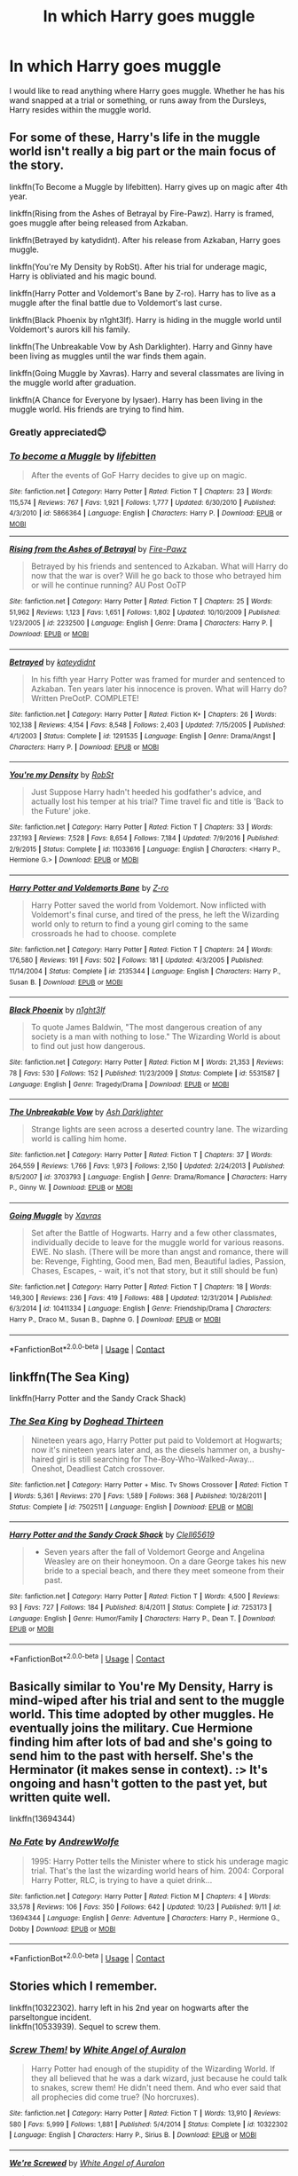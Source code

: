 #+TITLE: In which Harry goes muggle

* In which Harry goes muggle
:PROPERTIES:
:Author: FlabberghastedBanana
:Score: 15
:DateUnix: 1603586913.0
:DateShort: 2020-Oct-25
:FlairText: Request
:END:
I would like to read anything where Harry goes muggle. Whether he has his wand snapped at a trial or something, or runs away from the Dursleys, Harry resides within the muggle world.


** For some of these, Harry's life in the muggle world isn't really a big part or the main focus of the story.

linkffn(To Become a Muggle by lifebitten). Harry gives up on magic after 4th year.

linkffn(Rising from the Ashes of Betrayal by Fire-Pawz). Harry is framed, goes muggle after being released from Azkaban.

linkffn(Betrayed by katydidnt). After his release from Azkaban, Harry goes muggle.

linkffn(You're My Density by RobSt). After his trial for underage magic, Harry is obliviated and his magic bound.

linkffn(Harry Potter and Voldemort's Bane by Z-ro). Harry has to live as a muggle after the final battle due to Voldemort's last curse.

linkffn(Black Phoenix by n1ght3lf). Harry is hiding in the muggle world until Voldemort's aurors kill his family.

linkffn(The Unbreakable Vow by Ash Darklighter). Harry and Ginny have been living as muggles until the war finds them again.

linkffn(Going Muggle by Xavras). Harry and several classmates are living in the muggle world after graduation.

linkffn(A Chance for Everyone by lysaer). Harry has been living in the muggle world. His friends are trying to find him.
:PROPERTIES:
:Author: steve_wheeler
:Score: 7
:DateUnix: 1603591916.0
:DateShort: 2020-Oct-25
:END:

*** Greatly appreciated😊
:PROPERTIES:
:Author: FlabberghastedBanana
:Score: 2
:DateUnix: 1603591964.0
:DateShort: 2020-Oct-25
:END:


*** [[https://www.fanfiction.net/s/5866364/1/][*/To become a Muggle/*]] by [[https://www.fanfiction.net/u/2197105/lifebitten][/lifebitten/]]

#+begin_quote
  After the events of GoF Harry decides to give up on magic.
#+end_quote

^{/Site/:} ^{fanfiction.net} ^{*|*} ^{/Category/:} ^{Harry} ^{Potter} ^{*|*} ^{/Rated/:} ^{Fiction} ^{T} ^{*|*} ^{/Chapters/:} ^{23} ^{*|*} ^{/Words/:} ^{115,574} ^{*|*} ^{/Reviews/:} ^{767} ^{*|*} ^{/Favs/:} ^{1,921} ^{*|*} ^{/Follows/:} ^{1,777} ^{*|*} ^{/Updated/:} ^{6/30/2010} ^{*|*} ^{/Published/:} ^{4/3/2010} ^{*|*} ^{/id/:} ^{5866364} ^{*|*} ^{/Language/:} ^{English} ^{*|*} ^{/Characters/:} ^{Harry} ^{P.} ^{*|*} ^{/Download/:} ^{[[http://www.ff2ebook.com/old/ffn-bot/index.php?id=5866364&source=ff&filetype=epub][EPUB]]} ^{or} ^{[[http://www.ff2ebook.com/old/ffn-bot/index.php?id=5866364&source=ff&filetype=mobi][MOBI]]}

--------------

[[https://www.fanfiction.net/s/2232500/1/][*/Rising from the Ashes of Betrayal/*]] by [[https://www.fanfiction.net/u/742407/Fire-Pawz][/Fire-Pawz/]]

#+begin_quote
  Betrayed by his friends and sentenced to Azkaban. What will Harry do now that the war is over? Will he go back to those who betrayed him or will he continue running? AU Post OoTP
#+end_quote

^{/Site/:} ^{fanfiction.net} ^{*|*} ^{/Category/:} ^{Harry} ^{Potter} ^{*|*} ^{/Rated/:} ^{Fiction} ^{T} ^{*|*} ^{/Chapters/:} ^{25} ^{*|*} ^{/Words/:} ^{51,962} ^{*|*} ^{/Reviews/:} ^{1,123} ^{*|*} ^{/Favs/:} ^{1,651} ^{*|*} ^{/Follows/:} ^{1,802} ^{*|*} ^{/Updated/:} ^{10/10/2009} ^{*|*} ^{/Published/:} ^{1/23/2005} ^{*|*} ^{/id/:} ^{2232500} ^{*|*} ^{/Language/:} ^{English} ^{*|*} ^{/Genre/:} ^{Drama} ^{*|*} ^{/Characters/:} ^{Harry} ^{P.} ^{*|*} ^{/Download/:} ^{[[http://www.ff2ebook.com/old/ffn-bot/index.php?id=2232500&source=ff&filetype=epub][EPUB]]} ^{or} ^{[[http://www.ff2ebook.com/old/ffn-bot/index.php?id=2232500&source=ff&filetype=mobi][MOBI]]}

--------------

[[https://www.fanfiction.net/s/1291535/1/][*/Betrayed/*]] by [[https://www.fanfiction.net/u/9744/kateydidnt][/kateydidnt/]]

#+begin_quote
  In his fifth year Harry Potter was framed for murder and sentenced to Azkaban. Ten years later his innocence is proven. What will Harry do? Written PreOotP. COMPLETE!
#+end_quote

^{/Site/:} ^{fanfiction.net} ^{*|*} ^{/Category/:} ^{Harry} ^{Potter} ^{*|*} ^{/Rated/:} ^{Fiction} ^{K+} ^{*|*} ^{/Chapters/:} ^{26} ^{*|*} ^{/Words/:} ^{102,138} ^{*|*} ^{/Reviews/:} ^{4,154} ^{*|*} ^{/Favs/:} ^{8,548} ^{*|*} ^{/Follows/:} ^{2,403} ^{*|*} ^{/Updated/:} ^{7/15/2005} ^{*|*} ^{/Published/:} ^{4/1/2003} ^{*|*} ^{/Status/:} ^{Complete} ^{*|*} ^{/id/:} ^{1291535} ^{*|*} ^{/Language/:} ^{English} ^{*|*} ^{/Genre/:} ^{Drama/Angst} ^{*|*} ^{/Characters/:} ^{Harry} ^{P.} ^{*|*} ^{/Download/:} ^{[[http://www.ff2ebook.com/old/ffn-bot/index.php?id=1291535&source=ff&filetype=epub][EPUB]]} ^{or} ^{[[http://www.ff2ebook.com/old/ffn-bot/index.php?id=1291535&source=ff&filetype=mobi][MOBI]]}

--------------

[[https://www.fanfiction.net/s/11033616/1/][*/You're my Density/*]] by [[https://www.fanfiction.net/u/1451358/RobSt][/RobSt/]]

#+begin_quote
  Just Suppose Harry hadn't heeded his godfather's advice, and actually lost his temper at his trial? Time travel fic and title is 'Back to the Future' joke.
#+end_quote

^{/Site/:} ^{fanfiction.net} ^{*|*} ^{/Category/:} ^{Harry} ^{Potter} ^{*|*} ^{/Rated/:} ^{Fiction} ^{T} ^{*|*} ^{/Chapters/:} ^{33} ^{*|*} ^{/Words/:} ^{237,193} ^{*|*} ^{/Reviews/:} ^{7,528} ^{*|*} ^{/Favs/:} ^{8,654} ^{*|*} ^{/Follows/:} ^{7,184} ^{*|*} ^{/Updated/:} ^{7/9/2016} ^{*|*} ^{/Published/:} ^{2/9/2015} ^{*|*} ^{/Status/:} ^{Complete} ^{*|*} ^{/id/:} ^{11033616} ^{*|*} ^{/Language/:} ^{English} ^{*|*} ^{/Characters/:} ^{<Harry} ^{P.,} ^{Hermione} ^{G.>} ^{*|*} ^{/Download/:} ^{[[http://www.ff2ebook.com/old/ffn-bot/index.php?id=11033616&source=ff&filetype=epub][EPUB]]} ^{or} ^{[[http://www.ff2ebook.com/old/ffn-bot/index.php?id=11033616&source=ff&filetype=mobi][MOBI]]}

--------------

[[https://www.fanfiction.net/s/2135344/1/][*/Harry Potter and Voldemorts Bane/*]] by [[https://www.fanfiction.net/u/93838/Z-ro][/Z-ro/]]

#+begin_quote
  Harry Potter saved the world from Voldemort. Now inflicted with Voldemort's final curse, and tired of the press, he left the Wizarding world only to return to find a young girl coming to the same crossroads he had to choose. complete
#+end_quote

^{/Site/:} ^{fanfiction.net} ^{*|*} ^{/Category/:} ^{Harry} ^{Potter} ^{*|*} ^{/Rated/:} ^{Fiction} ^{T} ^{*|*} ^{/Chapters/:} ^{24} ^{*|*} ^{/Words/:} ^{176,580} ^{*|*} ^{/Reviews/:} ^{191} ^{*|*} ^{/Favs/:} ^{502} ^{*|*} ^{/Follows/:} ^{181} ^{*|*} ^{/Updated/:} ^{4/3/2005} ^{*|*} ^{/Published/:} ^{11/14/2004} ^{*|*} ^{/Status/:} ^{Complete} ^{*|*} ^{/id/:} ^{2135344} ^{*|*} ^{/Language/:} ^{English} ^{*|*} ^{/Characters/:} ^{Harry} ^{P.,} ^{Susan} ^{B.} ^{*|*} ^{/Download/:} ^{[[http://www.ff2ebook.com/old/ffn-bot/index.php?id=2135344&source=ff&filetype=epub][EPUB]]} ^{or} ^{[[http://www.ff2ebook.com/old/ffn-bot/index.php?id=2135344&source=ff&filetype=mobi][MOBI]]}

--------------

[[https://www.fanfiction.net/s/5531587/1/][*/Black Phoenix/*]] by [[https://www.fanfiction.net/u/1829051/n1ght3lf][/n1ght3lf/]]

#+begin_quote
  To quote James Baldwin, "The most dangerous creation of any society is a man with nothing to lose." The Wizarding World is about to find out just how dangerous.
#+end_quote

^{/Site/:} ^{fanfiction.net} ^{*|*} ^{/Category/:} ^{Harry} ^{Potter} ^{*|*} ^{/Rated/:} ^{Fiction} ^{M} ^{*|*} ^{/Words/:} ^{21,353} ^{*|*} ^{/Reviews/:} ^{78} ^{*|*} ^{/Favs/:} ^{530} ^{*|*} ^{/Follows/:} ^{152} ^{*|*} ^{/Published/:} ^{11/23/2009} ^{*|*} ^{/Status/:} ^{Complete} ^{*|*} ^{/id/:} ^{5531587} ^{*|*} ^{/Language/:} ^{English} ^{*|*} ^{/Genre/:} ^{Tragedy/Drama} ^{*|*} ^{/Download/:} ^{[[http://www.ff2ebook.com/old/ffn-bot/index.php?id=5531587&source=ff&filetype=epub][EPUB]]} ^{or} ^{[[http://www.ff2ebook.com/old/ffn-bot/index.php?id=5531587&source=ff&filetype=mobi][MOBI]]}

--------------

[[https://www.fanfiction.net/s/3703793/1/][*/The Unbreakable Vow/*]] by [[https://www.fanfiction.net/u/16429/Ash-Darklighter][/Ash Darklighter/]]

#+begin_quote
  Strange lights are seen across a deserted country lane. The wizarding world is calling him home.
#+end_quote

^{/Site/:} ^{fanfiction.net} ^{*|*} ^{/Category/:} ^{Harry} ^{Potter} ^{*|*} ^{/Rated/:} ^{Fiction} ^{T} ^{*|*} ^{/Chapters/:} ^{37} ^{*|*} ^{/Words/:} ^{264,559} ^{*|*} ^{/Reviews/:} ^{1,766} ^{*|*} ^{/Favs/:} ^{1,973} ^{*|*} ^{/Follows/:} ^{2,150} ^{*|*} ^{/Updated/:} ^{2/24/2013} ^{*|*} ^{/Published/:} ^{8/5/2007} ^{*|*} ^{/id/:} ^{3703793} ^{*|*} ^{/Language/:} ^{English} ^{*|*} ^{/Genre/:} ^{Drama/Romance} ^{*|*} ^{/Characters/:} ^{Harry} ^{P.,} ^{Ginny} ^{W.} ^{*|*} ^{/Download/:} ^{[[http://www.ff2ebook.com/old/ffn-bot/index.php?id=3703793&source=ff&filetype=epub][EPUB]]} ^{or} ^{[[http://www.ff2ebook.com/old/ffn-bot/index.php?id=3703793&source=ff&filetype=mobi][MOBI]]}

--------------

[[https://www.fanfiction.net/s/10411334/1/][*/Going Muggle/*]] by [[https://www.fanfiction.net/u/2606444/Xavras][/Xavras/]]

#+begin_quote
  Set after the Battle of Hogwarts. Harry and a few other classmates, individually decide to leave for the muggle world for various reasons. EWE. No slash. (There will be more than angst and romance, there will be: Revenge, Fighting, Good men, Bad men, Beautiful ladies, Passion, Chases, Escapes, - wait, it's not that story, but it still should be fun)
#+end_quote

^{/Site/:} ^{fanfiction.net} ^{*|*} ^{/Category/:} ^{Harry} ^{Potter} ^{*|*} ^{/Rated/:} ^{Fiction} ^{T} ^{*|*} ^{/Chapters/:} ^{18} ^{*|*} ^{/Words/:} ^{149,300} ^{*|*} ^{/Reviews/:} ^{236} ^{*|*} ^{/Favs/:} ^{419} ^{*|*} ^{/Follows/:} ^{488} ^{*|*} ^{/Updated/:} ^{12/31/2014} ^{*|*} ^{/Published/:} ^{6/3/2014} ^{*|*} ^{/id/:} ^{10411334} ^{*|*} ^{/Language/:} ^{English} ^{*|*} ^{/Genre/:} ^{Friendship/Drama} ^{*|*} ^{/Characters/:} ^{Harry} ^{P.,} ^{Draco} ^{M.,} ^{Susan} ^{B.,} ^{Daphne} ^{G.} ^{*|*} ^{/Download/:} ^{[[http://www.ff2ebook.com/old/ffn-bot/index.php?id=10411334&source=ff&filetype=epub][EPUB]]} ^{or} ^{[[http://www.ff2ebook.com/old/ffn-bot/index.php?id=10411334&source=ff&filetype=mobi][MOBI]]}

--------------

*FanfictionBot*^{2.0.0-beta} | [[https://github.com/FanfictionBot/reddit-ffn-bot/wiki/Usage][Usage]] | [[https://www.reddit.com/message/compose?to=tusing][Contact]]
:PROPERTIES:
:Author: FanfictionBot
:Score: 1
:DateUnix: 1603592000.0
:DateShort: 2020-Oct-25
:END:


** linkffn(The Sea King)

linkffn(Harry Potter and the Sandy Crack Shack)
:PROPERTIES:
:Author: horrorshowjack
:Score: 3
:DateUnix: 1603614518.0
:DateShort: 2020-Oct-25
:END:

*** [[https://www.fanfiction.net/s/7502511/1/][*/The Sea King/*]] by [[https://www.fanfiction.net/u/1205826/Doghead-Thirteen][/Doghead Thirteen/]]

#+begin_quote
  Nineteen years ago, Harry Potter put paid to Voldemort at Hogwarts; now it's nineteen years later and, as the diesels hammer on, a bushy-haired girl is still searching for The-Boy-Who-Walked-Away... Oneshot, Deadliest Catch crossover.
#+end_quote

^{/Site/:} ^{fanfiction.net} ^{*|*} ^{/Category/:} ^{Harry} ^{Potter} ^{+} ^{Misc.} ^{Tv} ^{Shows} ^{Crossover} ^{*|*} ^{/Rated/:} ^{Fiction} ^{T} ^{*|*} ^{/Words/:} ^{5,361} ^{*|*} ^{/Reviews/:} ^{270} ^{*|*} ^{/Favs/:} ^{1,589} ^{*|*} ^{/Follows/:} ^{368} ^{*|*} ^{/Published/:} ^{10/28/2011} ^{*|*} ^{/Status/:} ^{Complete} ^{*|*} ^{/id/:} ^{7502511} ^{*|*} ^{/Language/:} ^{English} ^{*|*} ^{/Download/:} ^{[[http://www.ff2ebook.com/old/ffn-bot/index.php?id=7502511&source=ff&filetype=epub][EPUB]]} ^{or} ^{[[http://www.ff2ebook.com/old/ffn-bot/index.php?id=7502511&source=ff&filetype=mobi][MOBI]]}

--------------

[[https://www.fanfiction.net/s/7253173/1/][*/Harry Potter and the Sandy Crack Shack/*]] by [[https://www.fanfiction.net/u/1298529/Clell65619][/Clell65619/]]

#+begin_quote
  - Seven years after the fall of Voldemort George and Angelina Weasley are on their honeymoon. On a dare George takes his new bride to a special beach, and there they meet someone from their past.
#+end_quote

^{/Site/:} ^{fanfiction.net} ^{*|*} ^{/Category/:} ^{Harry} ^{Potter} ^{*|*} ^{/Rated/:} ^{Fiction} ^{T} ^{*|*} ^{/Words/:} ^{4,500} ^{*|*} ^{/Reviews/:} ^{93} ^{*|*} ^{/Favs/:} ^{727} ^{*|*} ^{/Follows/:} ^{184} ^{*|*} ^{/Published/:} ^{8/4/2011} ^{*|*} ^{/Status/:} ^{Complete} ^{*|*} ^{/id/:} ^{7253173} ^{*|*} ^{/Language/:} ^{English} ^{*|*} ^{/Genre/:} ^{Humor/Family} ^{*|*} ^{/Characters/:} ^{Harry} ^{P.,} ^{Dean} ^{T.} ^{*|*} ^{/Download/:} ^{[[http://www.ff2ebook.com/old/ffn-bot/index.php?id=7253173&source=ff&filetype=epub][EPUB]]} ^{or} ^{[[http://www.ff2ebook.com/old/ffn-bot/index.php?id=7253173&source=ff&filetype=mobi][MOBI]]}

--------------

*FanfictionBot*^{2.0.0-beta} | [[https://github.com/FanfictionBot/reddit-ffn-bot/wiki/Usage][Usage]] | [[https://www.reddit.com/message/compose?to=tusing][Contact]]
:PROPERTIES:
:Author: FanfictionBot
:Score: 1
:DateUnix: 1603614550.0
:DateShort: 2020-Oct-25
:END:


** Basically similar to You're My Density, Harry is mind-wiped after his trial and sent to the muggle world. This time adopted by other muggles. He eventually joins the military. Cue Hermione finding him after lots of bad and she's going to send him to the past with herself. She's the Herminator (it makes sense in context). :> It's ongoing and hasn't gotten to the past yet, but written quite well.

linkffn(13694344)
:PROPERTIES:
:Author: Cyfric_G
:Score: 2
:DateUnix: 1603659936.0
:DateShort: 2020-Oct-26
:END:

*** [[https://www.fanfiction.net/s/13694344/1/][*/No Fate/*]] by [[https://www.fanfiction.net/u/7336118/AndrewWolfe][/AndrewWolfe/]]

#+begin_quote
  1995: Harry Potter tells the Minister where to stick his underage magic trial. That's the last the wizarding world hears of him. 2004: Corporal Harry Potter, RLC, is trying to have a quiet drink...
#+end_quote

^{/Site/:} ^{fanfiction.net} ^{*|*} ^{/Category/:} ^{Harry} ^{Potter} ^{*|*} ^{/Rated/:} ^{Fiction} ^{M} ^{*|*} ^{/Chapters/:} ^{4} ^{*|*} ^{/Words/:} ^{33,578} ^{*|*} ^{/Reviews/:} ^{106} ^{*|*} ^{/Favs/:} ^{350} ^{*|*} ^{/Follows/:} ^{642} ^{*|*} ^{/Updated/:} ^{10/23} ^{*|*} ^{/Published/:} ^{9/11} ^{*|*} ^{/id/:} ^{13694344} ^{*|*} ^{/Language/:} ^{English} ^{*|*} ^{/Genre/:} ^{Adventure} ^{*|*} ^{/Characters/:} ^{Harry} ^{P.,} ^{Hermione} ^{G.,} ^{Dobby} ^{*|*} ^{/Download/:} ^{[[http://www.ff2ebook.com/old/ffn-bot/index.php?id=13694344&source=ff&filetype=epub][EPUB]]} ^{or} ^{[[http://www.ff2ebook.com/old/ffn-bot/index.php?id=13694344&source=ff&filetype=mobi][MOBI]]}

--------------

*FanfictionBot*^{2.0.0-beta} | [[https://github.com/FanfictionBot/reddit-ffn-bot/wiki/Usage][Usage]] | [[https://www.reddit.com/message/compose?to=tusing][Contact]]
:PROPERTIES:
:Author: FanfictionBot
:Score: 2
:DateUnix: 1603659954.0
:DateShort: 2020-Oct-26
:END:


** Stories which I remember.

linkffn(10322302). harry left in his 2nd year on hogwarts after the parseltongue incident.\\
linkffn(10533939). Sequel to screw them.
:PROPERTIES:
:Author: Flonelo
:Score: 1
:DateUnix: 1603615975.0
:DateShort: 2020-Oct-25
:END:

*** [[https://www.fanfiction.net/s/10322302/1/][*/Screw Them!/*]] by [[https://www.fanfiction.net/u/2149875/White-Angel-of-Auralon][/White Angel of Auralon/]]

#+begin_quote
  Harry Potter had enough of the stupidity of the Wizarding World. If they all believed that he was a dark wizard, just because he could talk to snakes, screw them! He didn't need them. And who ever said that all prophecies did come true? (No horcruxes).
#+end_quote

^{/Site/:} ^{fanfiction.net} ^{*|*} ^{/Category/:} ^{Harry} ^{Potter} ^{*|*} ^{/Rated/:} ^{Fiction} ^{T} ^{*|*} ^{/Words/:} ^{13,910} ^{*|*} ^{/Reviews/:} ^{580} ^{*|*} ^{/Favs/:} ^{5,999} ^{*|*} ^{/Follows/:} ^{1,881} ^{*|*} ^{/Published/:} ^{5/4/2014} ^{*|*} ^{/Status/:} ^{Complete} ^{*|*} ^{/id/:} ^{10322302} ^{*|*} ^{/Language/:} ^{English} ^{*|*} ^{/Characters/:} ^{Harry} ^{P.,} ^{Sirius} ^{B.} ^{*|*} ^{/Download/:} ^{[[http://www.ff2ebook.com/old/ffn-bot/index.php?id=10322302&source=ff&filetype=epub][EPUB]]} ^{or} ^{[[http://www.ff2ebook.com/old/ffn-bot/index.php?id=10322302&source=ff&filetype=mobi][MOBI]]}

--------------

[[https://www.fanfiction.net/s/10533939/1/][*/We're Screwed/*]] by [[https://www.fanfiction.net/u/2149875/White-Angel-of-Auralon][/White Angel of Auralon/]]

#+begin_quote
  The Wizarding World is confronted with a problem they never had to face before. The consquences of their own arrogance and bigotry. After Hogwarts lost dozens of students each year, they try to change things again. But what do you do if you realise that things aren't that easy? Sequel to Screw Them
#+end_quote

^{/Site/:} ^{fanfiction.net} ^{*|*} ^{/Category/:} ^{Harry} ^{Potter} ^{*|*} ^{/Rated/:} ^{Fiction} ^{T} ^{*|*} ^{/Chapters/:} ^{7} ^{*|*} ^{/Words/:} ^{39,652} ^{*|*} ^{/Reviews/:} ^{765} ^{*|*} ^{/Favs/:} ^{3,690} ^{*|*} ^{/Follows/:} ^{2,867} ^{*|*} ^{/Updated/:} ^{2/7/2016} ^{*|*} ^{/Published/:} ^{7/13/2014} ^{*|*} ^{/Status/:} ^{Complete} ^{*|*} ^{/id/:} ^{10533939} ^{*|*} ^{/Language/:} ^{English} ^{*|*} ^{/Characters/:} ^{Harry} ^{P.,} ^{Sirius} ^{B.,} ^{Minerva} ^{M.} ^{*|*} ^{/Download/:} ^{[[http://www.ff2ebook.com/old/ffn-bot/index.php?id=10533939&source=ff&filetype=epub][EPUB]]} ^{or} ^{[[http://www.ff2ebook.com/old/ffn-bot/index.php?id=10533939&source=ff&filetype=mobi][MOBI]]}

--------------

*FanfictionBot*^{2.0.0-beta} | [[https://github.com/FanfictionBot/reddit-ffn-bot/wiki/Usage][Usage]] | [[https://www.reddit.com/message/compose?to=tusing][Contact]]
:PROPERTIES:
:Author: FanfictionBot
:Score: 1
:DateUnix: 1603615995.0
:DateShort: 2020-Oct-25
:END:
